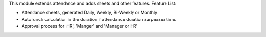 This module extends attendance and adds sheets and other features.
Feature List:

* Attendance sheets, generated Daily, Weekly, Bi-Weekly or Monthly
* Auto lunch calculation in the duration if attendance duration surpasses time.
* Approval process for 'HR', 'Manger' and 'Manager or HR'
